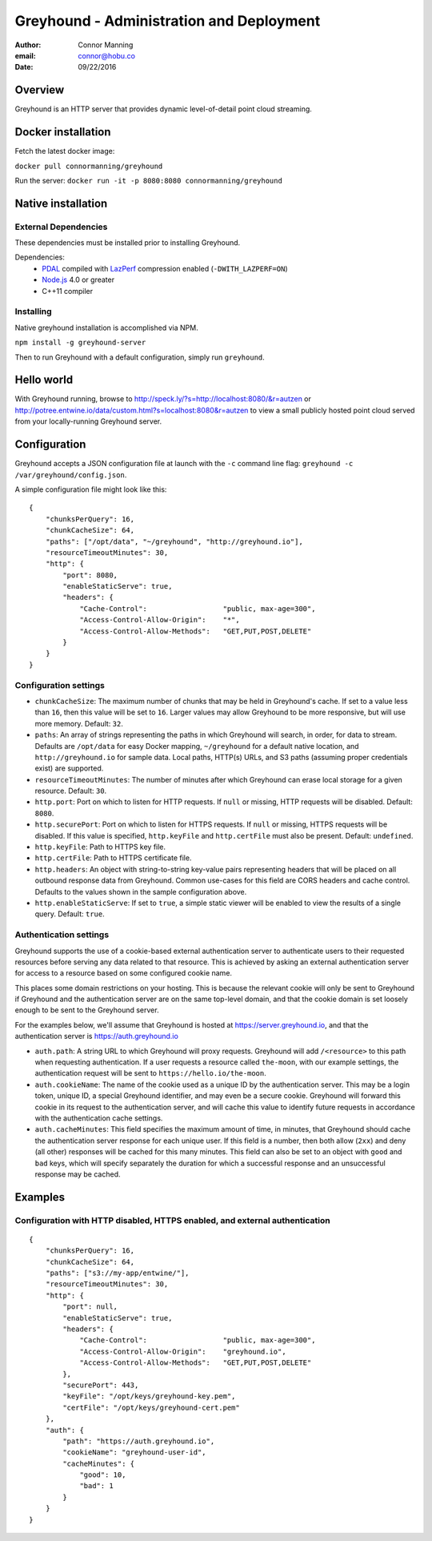 ===============================================================================
Greyhound - Administration and Deployment
===============================================================================

:author: Connor Manning
:email: connor@hobu.co
:date: 09/22/2016

Overview
===============================================================================

Greyhound is an HTTP server that provides dynamic level-of-detail point cloud streaming.

Docker installation
===============================================================================

Fetch the latest docker image:

``docker pull connormanning/greyhound``

Run the server:
``docker run -it -p 8080:8080 connormanning/greyhound``

Native installation
===============================================================================

External Dependencies
-------------------------------------------------------------------------------

These dependencies must be installed prior to installing Greyhound.

Dependencies:
 - `PDAL`_ compiled with `LazPerf`_ compression enabled (``-DWITH_LAZPERF=ON``)
 - `Node.js`_ 4.0 or greater
 - C++11 compiler

.. _`PDAL`: http://www.pdal.io/index.html
.. _`Node.js`: http://nodejs.org/
.. _`LazPerf`: https://github.com/verma/laz-perf

Installing
-------------------------------------------------------------------------------

Native greyhound installation is accomplished via NPM.

``npm install -g greyhound-server``

Then to run Greyhound with a default configuration, simply run ``greyhound``.

Hello world
===============================================================================

With Greyhound running, browse to http://speck.ly/?s=http://localhost:8080/&r=autzen or http://potree.entwine.io/data/custom.html?s=localhost:8080&r=autzen to view a small publicly hosted point cloud served from your locally-running Greyhound server.

Configuration
===============================================================================

Greyhound accepts a JSON configuration file at launch with the ``-c`` command line flag: ``greyhound -c /var/greyhound/config.json``.

A simple configuration file might look like this:

::

    {
        "chunksPerQuery": 16,
        "chunkCacheSize": 64,
        "paths": ["/opt/data", "~/greyhound", "http://greyhound.io"],
        "resourceTimeoutMinutes": 30,
        "http": {
            "port": 8080,
            "enableStaticServe": true,
            "headers": {
                "Cache-Control":                  "public, max-age=300",
                "Access-Control-Allow-Origin":    "*",
                "Access-Control-Allow-Methods":   "GET,PUT,POST,DELETE"
            }
        }
    }

Configuration settings
-------------------------------------------------------------------------------

- ``chunkCacheSize``: The maximum number of chunks that may be held in Greyhound's cache.  If set to a value less than ``16``, then this value will be set to ``16``.  Larger values may allow Greyhound to be more responsive, but will use more memory.  Default: ``32``.
- ``paths``: An array of strings representing the paths in which Greyhound will search, in order, for data to stream.  Defaults are ``/opt/data`` for easy Docker mapping, ``~/greyhound`` for a default native location, and ``http://greyhound.io`` for sample data.  Local paths, HTTP(s) URLs, and S3 paths (assuming proper credentials exist) are supported.
- ``resourceTimeoutMinutes``: The number of minutes after which Greyhound can erase local storage for a given resource.  Default: ``30``.
- ``http.port``: Port on which to listen for HTTP requests.  If ``null`` or missing, HTTP requests will be disabled.  Default: ``8080``.
- ``http.securePort``: Port on which to listen for HTTPS requests.  If ``null`` or missing, HTTPS requests will be disabled.  If this value is specified, ``http.keyFile`` and ``http.certFile`` must also be present.  Default: ``undefined``.
- ``http.keyFile``: Path to HTTPS key file.
- ``http.certFile``: Path to HTTPS certificate file.
- ``http.headers``: An object with string-to-string key-value pairs representing headers that will be placed on all outbound response data from Greyhound.  Common use-cases for this field are CORS headers and cache control.  Defaults to the values shown in the sample configuration above.
- ``http.enableStaticServe``: If set to ``true``, a simple static viewer will be enabled to view the results of a single query.  Default: ``true``.

Authentication settings
-------------------------------------------------------------------------------

Greyhound supports the use of a cookie-based external authentication server to authenticate users to their requested resources before serving any data related to that resource.  This is achieved by asking an external authentication server for access to a resource based on some configured cookie name.

This places some domain restrictions on your hosting.  This is because the relevant cookie will only be sent to Greyhound if Greyhound and the authentication server are on the same top-level domain, and that the cookie domain is set loosely enough to be sent to the Greyhound server.

For the examples below, we'll assume that Greyhound is hosted at https://server.greyhound.io, and that the authentication server is https://auth.greyhound.io

- ``auth.path``: A string URL to which Greyhound will proxy requests.  Greyhound will add ``/<resource>`` to this path when requesting authentication.  If a user requests a resource called ``the-moon``, with our example settings, the authentication request will be sent to ``https://hello.io/the-moon``.

- ``auth.cookieName``: The name of the cookie used as a unique ID by the authentication server.  This may be a login token, unique ID, a special Greyhound identifier, and may even be a secure cookie.  Greyhound will forward this cookie in its request to the authentication server, and will cache this value to identify future requests in accordance with the authentication cache settings.

- ``auth.cacheMinutes``: This field specifies the maximum amount of time, in minutes, that Greyhound should cache the authentication server response for each unique user.  If this field is a number, then both allow (``2xx``) and deny (all other) responses will be cached for this many minutes.  This field can also be set to an object with ``good`` and ``bad`` keys, which will specify separately the duration for which a successful response and an unsuccessful response may be cached.

Examples
===============================================================================

Configuration with HTTP disabled, HTTPS enabled, and external authentication
-------------------------------------------------------------------------------

::

    {
        "chunksPerQuery": 16,
        "chunkCacheSize": 64,
        "paths": ["s3://my-app/entwine/"],
        "resourceTimeoutMinutes": 30,
        "http": {
            "port": null,
            "enableStaticServe": true,
            "headers": {
                "Cache-Control":                  "public, max-age=300",
                "Access-Control-Allow-Origin":    "greyhound.io",
                "Access-Control-Allow-Methods":   "GET,PUT,POST,DELETE"
            },
            "securePort": 443,
            "keyFile": "/opt/keys/greyhound-key.pem",
            "certFile": "/opt/keys/greyhound-cert.pem"
        },
        "auth": {
            "path": "https://auth.greyhound.io",
            "cookieName": "greyhound-user-id",
            "cacheMinutes": {
                "good": 10,
                "bad": 1
            }
        }
    }

